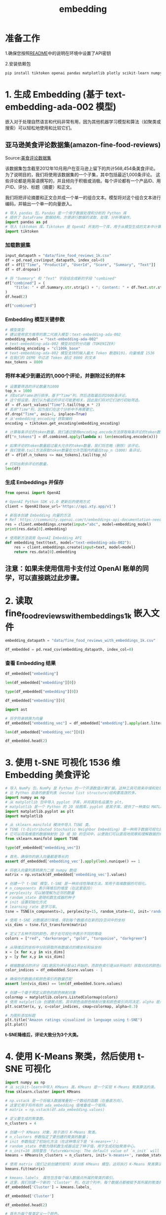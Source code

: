 #+TITLE: embedding
#+STARTUP: showall hidestars indent inlineimages
#+PROPERTY: header-args:jupyter-python :session 2024人工智能学习-embedding :display text/plain

* 准备工作
1.确保您按照[[file:README-CN.md][README]]中的说明在环境中设置了API密钥

2.安装依赖包

#+begin_src jupyter-python :results none
  pip install tiktoken openai pandas matplotlib plotly scikit-learn numpy
#+end_src

* 1. 生成 Embedding (基于 text-embedding-ada-002 模型)
嵌入对于处理自然语言和代码非常有用，因为其他机器学习模型和算法（如聚类或搜索）可以轻松地使用和比较它们。

[[file:images/embedding-vectors.svg]]

** 亚马逊美食评论数据集(amazon-fine-food-reviews)
Source:[[https://www.kaggle.com/snap/amazon-fine-food-reviews][美食评论数据集]]

[[file:images/amazon-fine-food-reviews.png]]

该数据集包含截至2012年10月用户在亚马逊上留下的共计568,454条美食评论。为了说明目的，我们将使用该数据集的一个子集，其中包括最近1,000条评论。
这些评论都是用英语撰写的，并且倾向于积极或消极。每个评论都有一个产品ID、用户ID、评分、标题（摘要）和正文。

我们将把评论摘要和正文合并成一个单一的组合文本。模型将对这个组合文本进行编码，并输出一个单一的向量嵌入。

#+begin_src jupyter-python :results none
  # 导入 pandas 包。Pandas 是一个用于数据处理和分析的 Python 库
  # 提供了 DataFrame 数据结构，方便进行数据的读取、处理、分析等操作。
  import pandas as pd
  # 导入 tiktoken 库。Tiktoken 是 OpenAI 开发的一个库，用于从模型生成的文本中计算 token 数量。
  import tiktoken
#+end_src

*** 加载数据集

#+begin_src jupyter-python
input_datapath = "data/fine_food_reviews_1k.csv"
df = pd.read_csv(input_datapath, index_col=0)
df = df[["Time", "ProductId", "UserId", "Score", "Summary", "Text"]]
df = df.dropna()

# 将 "Summary" 和 "Text" 字段组合成新的字段 "combined"
df["combined"] = (
    "Title: " + df.Summary.str.strip() + "; Content: " + df.Text.str.strip()
)
df.head(2)
#+end_src

#+RESULTS:
#+begin_example
           Time   ProductId          UserId  Score  \
  0  1351123200  B003XPF9BO  A3R7JR3FMEBXQB      5   
  1  1351123200  B003JK537S  A3JBPC3WFUT5ZP      1   

                                               Summary  \
  0  where does one  start...and stop... with a tre...   
  1                                  Arrived in pieces   

                                                  Text  \
  0  Wanted to save some to bring to my Chicago fam...   
  1  Not pleased at all. When I opened the box, mos...   

                                              combined  
  0  Title: where does one  start...and stop... wit...  
  1  Title: Arrived in pieces; Content: Not pleased...  
#+end_example

#+begin_src jupyter-python
df["combined"]
#+end_src

#+RESULTS:
#+begin_example
  0      Title: where does one  start...and stop... wit...
  1      Title: Arrived in pieces; Content: Not pleased...
  2      Title: It isn't blanc mange, but isn't bad . ....
  3      Title: These also have SALT and it's not sea s...
  4      Title: Happy with the product; Content: My dog...
                               ...                        
  995    Title: Delicious!; Content: I have ordered the...
  996    Title: Good Training Treat; Content: My dog wi...
  997    Title: Jamica Me Crazy Coffee; Content: Wolfga...
  998    Title: Party Peanuts; Content: Great product f...
  999    Title: I love Maui Coffee!; Content: My first ...
  Name: combined, Length: 1000, dtype: object
#+end_example

*** Embedding 模型关键参数

#+begin_src jupyter-python :results none
# 模型类型
# 建议使用官方推荐的第二代嵌入模型：text-embedding-ada-002
embedding_model = "text-embedding-ada-002"
# text-embedding-ada-002 模型对应的分词器（TOKENIZER）
embedding_encoding = "cl100k_base"
# text-embedding-ada-002 模型支持的输入最大 Token 数是8191，向量维度 1536
# 在我们的 DEMO 中过滤 Token 超过 8000 的文本
max_tokens = 8000  
#+end_src

*** 将样本减少到最近的1,000个评论，并删除过长的样本

#+begin_src jupyter-python
# 设置要筛选的评论数量为1000
top_n = 1000
# 对DataFrame进行排序，基于"Time"列，然后选取最后的2000条评论。
# 这个假设是，我们认为最近的评论可能更相关，因此我们将对它们进行初始筛选。
df = df.sort_values("Time").tail(top_n * 2) 
# 丢弃"Time"列，因为我们在这个分析中不再需要它。
df.drop("Time", axis=1, inplace=True)
# 从'embedding_encoding'获取编码
encoding = tiktoken.get_encoding(embedding_encoding)

# 计算每条评论的token数量。我们通过使用encoding.encode方法获取每条评论的token数，然后把结果存储在新的'n_tokens'列中。
df["n_tokens"] = df.combined.apply(lambda x: len(encoding.encode(x)))

# 如果评论的token数量超过最大允许的token数量，我们将忽略（删除）该评论。
# 我们使用.tail方法获取token数量在允许范围内的最后top_n（1000）条评论。
df = df[df.n_tokens <= max_tokens].tail(top_n)

# 打印出剩余评论的数量。
len(df)
#+end_src

#+RESULTS:
: 1000

*** 生成 Embeddings 并保存

#+begin_src jupyter-python :results none
  from openai import OpenAI
#+end_src

#+begin_src jupyter-python :results none
  # OpenAI Python SDK v1.0 更新后的使用方式
  client = OpenAI(base_url='https://api.xty.app/v1')
#+end_src

#+begin_src jupyter-python
  # 新版本创建 Embedding 向量的方法
  # Ref：https://community.openai.com/t/embeddings-api-documentation-needs-to-updated/475663
  res = client.embeddings.create(input="abc", model=embedding_model)
  print(res.data[0].embedding)
#+end_src

#+RESULTS:
: [0.002615210600197315, -0.011296011507511139, -0.00963275134563446, -0.039097219705581665, -0.03448256105184555, 0.012145334854722023, -0.021303880959749222, -0.02280435338616371, 0.018685130402445793, -0.00038153232890181243, 0.0033760634250938892, 0.019194725900888443, -0.0026983735151588917, -0.004526189994066954, -0.018840840086340904, 0.0029708649963140488, 0.027093440294265747, 0.010666095651686192, 0.010800572112202644, 0.007530673872679472, -0.014537598006427288, 0.01776503026485443, -0.0069786133244633675, -0.01562756486237049, -0.020199758931994438, -0.003558314172551036, 0.009993714280426502, -0.020058205351233482, 0.026272427290678024, -0.007325420621782541, 0.00774300517514348, 0.013787361793220043, -0.007459897082298994, -0.009944169782102108, -0.010397142730653286, -0.014219101518392563, -0.013645808212459087, -0.015924828127026558, 0.010382987558841705, -0.00026408673147670925, 0.024347292259335518, 0.0045155733823776245, 0.014098781161010265, -0.022960063070058823, -0.012782328762114048, -0.011444643139839172, -0.017241280525922775, -0.015287834219634533, -0.024262359365820885, 0.01572665199637413, -0.007389120291918516, 0.0043846359476447105, -0.025890231132507324, -0.023087460547685623, 0.006684888619929552, -0.007474052254110575, 0.005103022791445255, 0.035331886261701584, 0.0025249698664993048, -0.010602395981550217, 0.0074315862730145454, 0.0067521268501877785, -0.01320699043571949, 0.008068579249083996, 0.00899575836956501, -0.02015729248523712, 0.0003324307908769697, 0.004756215028464794, -0.008394153788685799, 0.007530673872679472, 0.01789242774248123, 0.015938982367515564, 0.008040268905460835, -0.005219804588705301, 0.03043411485850811, -0.011458798311650753, -0.022054117172956467, 0.0006246071425266564, -0.010885504074394703, 0.01484901737421751, 0.004172304645180702, -0.023724455386400223, -0.00904530193656683, 0.013978459872305393, 0.007247566245496273, 0.020822597667574883, -0.0004136031784582883, -0.005283503793179989, -0.0013960765209048986, 0.000543655944056809, 0.025607122108340263, 0.0047279042191803455, 0.015273679047822952, 0.002765611745417118, -0.01572665199637413, -0.006561029236763716, -0.000593199860304594, 0.03187796473503113, 0.0040767560712993145, -0.04521235451102257, 0.020199758931994438, 0.013376855291426182, -0.02045455574989319, -0.01793489418923855, -0.020468711853027344, -0.03289715573191643, -0.005605539306998253, 0.004565117415040731, 0.03216107562184334, -0.010411298833787441, 0.006008968222886324, 0.0042289262637495995, 0.007693461142480373, -0.039578504860401154, 0.005555995274335146, 0.01151541993021965, -0.0026028247084468603, -0.015740808099508286, 0.0034309157636016607, -0.005191493779420853, 0.004458951763808727, 0.028664689511060715, 0.02781536616384983, -0.0031248051673173904, 0.018670976161956787, -0.0018685130635276437, -0.012039169669151306, -0.015641719102859497, 0.014311111532151699, 0.01046084240078926, 0.0396917499601841, 0.01562756486237049, 0.01659013144671917, 0.01694401726126671, -0.026838643476366997, 0.01598144881427288, -0.021813474595546722, 0.024517156183719635, -0.04671282693743706, -0.024545468389987946, -0.0055524567142128944, 0.035360194742679596, -0.020879218354821205, 0.009569051675498486, -0.0008608254138380289, 0.009094846434891224, 0.03397296741604805, 0.002877085469663143, -0.008075657300651073, -0.004363402724266052, 0.01334854494780302, -0.0230308398604393, 0.014403121545910835, 0.021431278437376022, -0.010920893400907516, 0.016377801075577736, 0.0073608094826340675, 0.0023037916980683804, -0.006822904106229544, -0.016391955316066742, -0.007049390580505133, 0.021261414512991905, 0.021586988121271133, -0.016830774024128914, 0.002547972369939089, -0.004441257566213608, 0.02921675145626068, 0.008394153788685799, -0.01610884815454483, -0.025946851819753647, -0.017538543790578842, 3.782146450248547e-05, -0.007127244956791401, -0.001010341802611947, -0.016123004257678986, 0.024389758706092834, -0.006638883613049984, 0.010333443991839886, -0.02593269757926464, -0.011989626102149487, -0.00022549113782588392, 0.01869928650557995, 0.013185757212340832, 0.02845235913991928, -0.01441727764904499, 0.006670733448117971, 0.01709972694516182, -0.020270535722374916, 0.022195670753717422, -0.032557424157857895, 0.0020330697298049927, 0.002670062705874443, 0.02083675190806389, -0.024998441338539124, -0.6858009099960327, -0.009774304926395416, 0.004055522847920656, -0.018133070319890976, 0.0073466538451612, 0.03201952204108238, 0.016193781048059464, 0.0005786020774394274, -0.021615300327539444, 0.004328014329075813, 0.010913815349340439, 0.00229671411216259, -0.0018313551554456353, -0.00036892518983222544, -0.00587803078815341, -0.01277525071054697, 0.010609474033117294, -0.015259523876011372, -0.0011262391926720738, 0.023950939998030663, -0.014905638992786407, 0.013822750188410282, -0.021261414512991905, -0.0056692385114729404, 0.019534455612301826, 0.0009581437916494906, 0.006872447673231363, -0.031056953594088554, -0.017779186367988586, -0.0031407298520207405, -0.012286889366805553, 0.0045509617775678635, 0.0011625124607235193, 0.023526279255747795, 0.045127421617507935, 0.012499220669269562, -0.015443543903529644, 0.020695198327302933, 0.021841786801815033, 0.028593912720680237, 0.0027939225547015667, -0.01510381419211626, 0.01671753078699112, 0.0034397628623992205, -0.013369777239859104, 0.00900991354137659, 0.013426398858428001, -0.0009028492495417595, 0.01108368020504713, -0.01847280003130436, 0.027631346136331558, -0.011833916418254375, -0.014933949336409569, -0.0021622376516461372, 0.024134961888194084, -0.009024068713188171, 0.024828575551509857, -0.0027709200512617826, -0.0012332894839346409, 0.008464930579066277, -0.009413342922925949, 0.007290032226592302, -0.004685438238084316, -0.040880803018808365, -0.018274623900651932, 0.0213746577501297, -0.015740808099508286, 0.01575496233999729, 0.033321816474199295, -0.017920739948749542, -0.011833916418254375, 0.007403275463730097, -0.0015199363697320223, -0.012223189696669579, 0.018515266478061676, 0.011642818339169025, 0.01926550269126892, 0.005453368648886681, -0.024587934836745262, 0.01051038596779108, 0.0006905182381160557, 0.012470909394323826, -0.008394153788685799, 0.01048207562416792, 0.022662799805402756, 0.013242378830909729, -0.027036817744374275, 0.004788064863532782, 0.013164523988962173, -0.01700063794851303, 0.02730577066540718, 0.028763778507709503, -0.005987734999507666, -0.011494186706840992, 0.014169557951390743, 0.01608053781092167, 3.502909021335654e-05, 0.008832971565425396, 0.00271960673853755, -0.03756843879818916, -0.009710606187582016, 0.0004341727471910417, 0.019959118217229843, -0.006419475190341473, 0.008592328988015652, -0.007077701389789581, 0.009894626215100288, 0.020723508670926094, 0.04778863862156868, -0.023823542520403862, -0.0076226843520998955, -0.0025302781723439693, -0.005315353628247976, -0.006493791006505489, 0.01605222560465336, -0.040965735912323, 0.008401230908930302, -0.008691417053341866, 0.01694401726126671, -0.015613408759236336, 0.011111990548670292, -0.0012288658181205392, 0.013723663054406643, 0.0039812070317566395, -0.010531619191169739, 0.010595318861305714, 0.004957929719239473, -0.0022825587075203657, -0.003404374234378338, -0.007417431101202965, -0.00263644359074533, 0.005237498786300421, 0.016802461817860603, -0.008691417053341866, 0.006642422638833523, 0.009944169782102108, 0.010290977545082569, -0.025196615606546402, 0.0057647875510156155, 0.0029956370126456022, -0.02656969055533409, -0.022790197283029556, -0.004766831640154123, -0.01150126475840807, -0.0022949445992708206, -0.026753710582852364, -0.02335641346871853, 0.000818359199911356, -0.011317243799567223, 0.008273832499980927, -0.023398879915475845, -0.005191493779420853, -0.007757160346955061, 0.032840535044670105, 0.0034397628623992205, -0.04229634255170822, 0.0076226843520998955, -0.022153204306960106, -0.003230970585718751, 0.025338171049952507, 0.024828575551509857, -0.0017853501485660672, -0.006164677906781435, 0.0197184756398201, 0.004628816619515419, -0.017793340608477592, 0.005149027798324823, -0.006341620348393917, -0.01809060387313366, -0.028282493352890015, 0.0012757556978613138, -0.03326519578695297, -0.0062673045322299, 0.024234049022197723, 0.0031283439602702856, 0.007856247946619987, -0.010772260837256908, 0.016774151474237442, 0.0150755038484931, 0.0001987285795621574, 0.0012589461402967572, 0.0057152435183525085, -0.007629761938005686, -0.009774304926395416, 0.025182461366057396, 0.009179778397083282, 0.011706518009305, 0.01613715849816799, -0.027319926768541336, 0.0024948897771537304, -0.007934102788567543, 0.010906737297773361, 0.010149423964321613, -0.0003963512717746198, -0.011055368930101395, -0.01051038596779108, 0.007842092774808407, 0.00587803078815341, 0.01684492826461792, 0.018543576821684837, 0.035388506948947906, 0.0038785801734775305, 0.01073687244206667, 0.01751023344695568, 0.011041213758289814, -0.023582899942994118, 0.00029040692606940866, -0.02450300194323063, 0.03436931595206261, 0.010524542070925236, -0.010198967531323433, -0.018826685845851898, -0.0041121444664895535, -0.01984587498009205, -0.01073687244206667, 0.03541681542992592, -0.024064183235168457, 0.004614660982042551, 0.022252293303608894, -0.006369931157678366, -0.012732784263789654, -0.00610097823664546, 0.002342719119042158, 0.027716277167201042, -0.00753775192424655, -0.0051454887725412846, -0.005828486755490303, -0.004869458265602589, -0.015259523876011372, -0.007934102788567543, -0.0001561517856316641, 0.007438663858920336, -0.000964336795732379, 0.01748192124068737, 0.006720277480781078, 0.0006967112421989441, 0.008875437080860138, -0.023526279255747795, 0.028225872665643692, -0.013475943356752396, 0.0062779211439192295, 0.02893364243209362, 0.02051117829978466, 0.0024842731654644012, 0.020426245406270027, -0.005559534300118685, 0.02315823920071125, 0.013249456882476807, -0.007311265449970961, 0.006638883613049984, -0.012916804291307926, 0.000399447773816064, -0.040371209383010864, 0.03017931804060936, 0.011027058586478233, 0.006953841540962458, 0.02015729248523712, 0.013730740174651146, 0.01595313847064972, 0.023214859887957573, 0.0070246183313429356, 0.014679152518510818, 0.0034786900505423546, 0.00303456443361938, 0.019449522718787193, 0.004282009322196245, 0.004412946756929159, -0.02335641346871853, -0.019605232402682304, -0.017340367659926414, 0.00567985512316227, -0.03221769630908966, -0.01913810335099697, -0.011090758256614208, 0.017496077343821526, -0.024290669709444046, -0.03606796637177467, 0.006090362090617418, 0.019378745928406715, -0.016759997233748436, -0.00437755836173892, -0.02191256359219551, 0.0038007255643606186, 0.01694401726126671, -0.0027479175478219986, -0.015146280638873577, -0.0003709157754201442, 0.004543884191662073, -0.03465242683887482, 0.01974678598344326, -0.007856247946619987, -0.008592328988015652, 0.0022878670133650303, 0.005594922695308924, 0.004306781105697155, -0.003977668005973101, 0.010694406926631927, -0.01020604558289051, -0.035105399787425995, -0.012223189696669579, -0.008733883500099182, -0.02651306800544262, -0.006012507248669863, -0.015401077456772327, 0.0432589091360569, 0.0037901089526712894, -0.004444796591997147, -0.020213915035128593, -0.02066688798367977, 0.0022595562040805817, -0.012272734194993973, 0.008259677328169346, -0.024234049022197723, 0.0016429113456979394, -0.004487262573093176, -0.008203055709600449, -0.01872759684920311, -0.009243478067219257, 0.034878913313150406, -0.008075657300651073, -0.02318654954433441, -0.003726409748196602, -0.014360656030476093, -0.003294670023024082, 0.05744262412190437, 0.013426398858428001, -0.006019584834575653, 0.024743642657995224, -0.009915859438478947, 0.018232157453894615, -0.008068579249083996, -0.0032522038090974092, 0.020015738904476166, -0.002224167576059699, 0.008797582238912582, -0.0046818992123007774, 0.019676009193062782, 0.004604044836014509, 0.006387625355273485, 0.03269898146390915, 0.0022029345855116844, -0.019661853089928627, 0.029075196012854576, 0.0032468955032527447, -0.01585405133664608, -0.01402092631906271, 0.032047830522060394, 0.03700222074985504, -0.009002835489809513, -0.01339808851480484, -0.011763139627873898, 0.01961938850581646, 0.006316848564893007, -0.03303870931267738, -0.008224288932979107, 0.011883459985256195, 0.01681661792099476, 0.03122681751847267, 0.03717208653688431, 0.018133070319890976, 0.007244027219712734, -0.00898160319775343, 0.005467524286359549, -0.012923882342875004, 0.03541681542992592, 0.017283746972680092, -0.006320387125015259, -0.02727746032178402, -9.351689186587464e-06, -0.00714493915438652, -0.025338171049952507, 0.016307024285197258, 0.0043846359476447105, -0.010913815349340439, 0.02453131228685379, 0.0013615727657452226, -0.02814093977212906, 0.002604593988507986, -0.005782481748610735, 0.013596263714134693, -0.017906583845615387, -0.00875511672347784, 0.012463832274079323, -0.018614353612065315, -0.018104759976267815, -0.017779186367988586, 0.007636839523911476, 0.01872759684920311, -0.011671129614114761, -0.019251346588134766, -0.015217057429254055, 0.010751028545200825, -0.007261721417307854, -0.013893527910113335, 0.004869458265602589, -0.01913810335099697, -0.02692357450723648, 0.0003996689338237047, 0.01997327245771885, 0.0017499616369605064, 0.024035872891545296, -0.012881415896117687, 0.003768875962123275, 0.02124725840985775, -0.022790197283029556, -0.020850908011198044, 0.002988559426739812, -0.029839588329195976, -0.024361448362469673, 0.01745361089706421, 0.01483486220240593, -0.007325420621782541, 0.005053478758782148, 0.02788614295423031, -0.0003293342888355255, -0.012513375841081142, 0.038587626069784164, 0.002900087973102927, 0.015245368704199791, -0.005892186425626278, 0.013107902370393276, 0.021431278437376022, -0.017297901213169098, -0.016788307577371597, 0.005524145904928446, -0.011890538036823273, 0.013369777239859104, -0.002440037438645959, 0.010552852414548397, -0.006904297508299351, 0.02969803474843502, 0.021544521674513817, -0.01460837572813034, -0.015372767113149166, 0.025408947840332985, -0.03391634300351143, 0.0016393725527450442, -0.005952346604317427, -0.0033583692274987698, 0.005527684465050697, 0.013299000449478626, 0.004788064863532782, 0.0016181394457817078, -0.01770840771496296, 0.0013916529715061188, -0.024517156183719635, 0.03068891167640686, 0.01997327245771885, -0.025224927812814713, 0.01707141473889351, 0.0016261019045487046, -0.01108368020504713, -0.01595313847064972, -0.009972481057047844, 0.0018578965682536364, 0.012400132603943348, -0.01368827372789383, -0.02290344052016735, -0.05203526094555855, -0.005396747030317783, -0.0029248599894344807, 0.06035863608121872, -0.002279019681736827, -0.006161138880997896, -0.021162327378988266, 0.018161380663514137, 0.005725860130041838, -0.008103967644274235, -0.01659013144671917, -0.04209816828370094, -0.0055383010767400265, 0.001467738300561905, -0.0029372461140155792, 0.019605232402682304, 0.0016499890480190516, 0.014565909281373024, -0.01277525071054697, 0.00799072440713644, -0.02236553654074669, -0.022280603647232056, -0.015061347745358944, -0.022634487599134445, 0.023950939998030663, 0.02165776491165161, 0.03796479105949402, 0.004140455275774002, 0.004313858691602945, 0.024488845840096474, -0.009880471043288708, 0.011487108655273914, 0.009838004596531391, 0.01697232760488987, -0.03553006052970886, -0.0011120837880298495, 0.026810333132743835, -0.0034857678692787886, 0.011572041548788548, -0.012513375841081142, 0.021558677777647972, 0.02654138021171093, 0.001751731033436954, -0.03363323584198952, -0.0024488845374435186, 0.0043244753032922745, -0.016321178525686264, -0.015316145494580269, -0.007481130305677652, 0.030264250934123993, -0.025508034974336624, 0.0022507088724523783, 0.026866953819990158, 0.030887087807059288, 0.009215166792273521, -0.021063238382339478, 0.05517775937914848, 0.007707616779953241, 0.020879218354821205, 0.008677261881530285, -0.005499373655766249, -0.01860019937157631, -0.007877481169998646, 0.006373469717800617, -0.010524542070925236, 0.012350589036941528, 0.018288780003786087, 0.032359249889850616, -0.003195582190528512, -0.006985690910369158, -0.01261954102665186, 0.003825497580692172, -0.00198175641708076, -0.015018882229924202, 0.011140301823616028, -0.010029102675616741, 0.0008966562454588711, -0.013065436854958534, -0.016193781048059464, -0.04297580197453499, -0.00442710192874074, 7.630646723555401e-05, 0.0008709995890967548, 0.016278712078928947, -0.008641873486340046, -0.030235938727855682, -0.0016641444526612759, -0.007417431101202965, 0.023441346362233162, -0.018614353612065315, 0.008365842513740063, 0.013737818226218224, 0.006493791006505489, -0.006603495217859745, 0.0023303332272917032, -0.02715006098151207, -0.024474691599607468, 0.02063857764005661, 0.021969184279441833, 0.003000945318490267, -0.007311265449970961, 0.0015783273847773671, 0.022507090121507645, -0.018232157453894615, -0.024092495441436768, 0.0298962090164423, 0.02140296809375286, 0.0008594983373768628, -0.024517156183719635, -0.011487108655273914, -0.017439456656575203, 0.017014794051647186, -0.007813782431185246, -0.004919002298265696, -0.025083372369408607, -0.03125512972474098, -0.010354677215218544, 0.01898239552974701, -0.010538697242736816, 0.027772899717092514, 0.028211716562509537, -0.012591230683028698, 0.00813227891921997, -0.010595318861305714, -0.00610097823664546, 0.005251654423773289, -0.010298055596649647, 0.03150992467999458, -0.016604287549853325, 6.104517524363473e-05, 0.022252293303608894, -0.008011957630515099, -0.03394465520977974, -0.0193362794816494, 0.00854986347258091, 0.029273372143507004, -0.023271482437849045, -0.0067521268501877785, 0.012994659133255482, 0.0012456753756850958, 0.017113881185650826, -0.0023073304910212755, -0.0206102654337883, -0.025437258183956146, -0.031821344047784805, -0.01319283526390791, 0.019633542746305466, 0.009852159768342972, -0.00898160319775343, -0.014778240583837032, 0.017807496711611748, -0.01189761608839035, -0.003100033150985837, 0.0010386526118963957, 0.0010625398717820644, -0.008210133761167526, -0.015386922284960747, 0.003829036373645067, 0.006670733448117971, 0.018203847110271454, -0.0028470053803175688, -0.005474601872265339, 0.004182921256870031, 0.015160435810685158, -0.019039016216993332, 0.02463039942085743, -0.015245368704199791, 0.011706518009305, -0.020369624719023705, 0.009625673294067383, -0.0034132213331758976, -0.01588236168026924, 0.0034132213331758976, -0.019223036244511604, -0.033067021518945694, -0.01834540069103241, -0.009901704266667366, 0.012407210655510426, 0.013419321738183498, -0.012166568078100681, 0.003857347182929516, 0.004448335152119398, 0.005088867153972387, -0.010439609177410603, -0.026838643476366997, 0.0017066106665879488, -0.019378745928406715, 0.008882515132427216, 0.018586043268442154, 1.8578964954940602e-05, 0.016349490731954575, -0.002670062705874443, 0.010963358916342258, -0.0004383751074783504, -0.02590438723564148, -0.010899660177528858, 0.008450775407254696, 0.02733408287167549, -0.0121524129062891, -0.03179303556680679, -0.0028133862651884556, -0.002631135517731309, -0.019449522718787193, 0.02562127821147442, -0.004002440255135298, -0.01661844179034233, -0.011649896390736103, -0.006822904106229544, 0.004894230514764786, 0.0005940845585428178, -0.013900605030357838, -0.011621585115790367, 0.00208084424957633, -0.01872759684920311, -0.03720039874315262, 0.018840840086340904, -0.009257633239030838, 0.01384398341178894, 0.007240488193929195, -0.018515266478061676, -0.022889286279678345, 0.010609474033117294, -0.030773844569921494, 0.006136367097496986, -0.0197184756398201, 0.024616245180368423, 0.01582573913037777, 0.0037370261270552874, -0.0034592265728861094, 0.05005350336432457, 0.008585251867771149, 0.013214068487286568, -0.013631652109324932, -0.016066381707787514, 0.011579119600355625, -0.001386344782076776, -0.0018313551554456353, -0.03040580451488495, -0.026810333132743835, -0.010935048572719097, 0.02310161665081978, 0.00010893024591496214, 0.015132125467061996, 0.019732631742954254, -0.0006639768253080547, -0.011699439957737923, -0.01582573913037777, 0.017043104395270348, 0.015839895233511925, -0.010814727284014225, 0.010998747311532497, -0.03451086953282356, 0.009144390001893044, 0.0019499066984280944, 0.010595318861305714, -0.000652917951811105, 0.0011925926664844155, -0.0026187493931502104, -0.0037511815316975117, 0.010574085637927055, 0.0008900209213607013, -0.008188900537788868, 0.009951247833669186, -0.006019584834575653, -0.003483998356387019, 0.02363952249288559, -0.015273679047822952, 0.022662799805402756, 0.006366392131894827, -0.002132157562300563, -0.000904618704225868, 0.005258732009679079, -0.028353270143270493, -0.009866315871477127, 0.01572665199637413, -0.009335488080978394, 0.001505780965089798, -0.03371816873550415, -0.004147532861679792, -0.01898239552974701, -0.0034362238366156816, -0.003284053411334753, -0.02501259557902813, 0.008054424077272415, 0.0430041141808033, 0.0021268492564558983, -0.029811277985572815, -0.004466029349714518, 0.0032486647833138704, -0.0005038438830524683, -0.0007077701156958938, -0.0017614628886803985, -0.0009156775777228177, -0.017750874161720276, -3.560968252713792e-05, 0.008089812472462654, -0.03618120774626732, -0.0013235301012173295, -0.013107902370393276, 0.016575975343585014, 0.004356325138360262, 0.005994813051074743, 0.17575347423553467, -0.02816925011575222, -0.013497176580131054, 0.03170810267329216, -0.011678206734359264, 0.005743554327636957, 0.010220200754702091, 0.007045851554721594, 0.004430640954524279, 0.01063778530806303, -0.01869928650557995, -0.009151468053460121, -0.017156347632408142, 0.016788307577371597, 0.004094450268894434, -0.005786020774394274, -0.023073306307196617, -0.023144083097577095, -0.02399340644478798, 0.0034202991519123316, 0.023214859887957573, -0.0060514346696436405, -0.01363873016089201, -0.016887394711375237, 0.032302629202604294, 0.012789405882358551, -0.009958325885236263, 0.008457852527499199, 0.013306078501045704, 0.004540345165878534, -0.005375514272600412, -0.013129135593771935, -0.008252599276602268, 0.019888339564204216, -0.007261721417307854, -0.02328563667833805, 0.0014571216888725758, 0.007438663858920336, 0.014332344755530357, 0.005092406179755926, -0.007095395587384701, -0.0018278163624927402, -0.013143290765583515, -0.016193781048059464, -0.002539125271141529, 0.021445434540510178, -0.013907683081924915, -0.013964304700493813, 0.015273679047822952, 0.020327158272266388, -0.03844607248902321, -0.004267853684723377, -0.0010289207566529512, 0.01384398341178894, 0.008910825476050377, 0.00041891145519912243, 0.02857975661754608, 0.001451813499443233, 0.005386130418628454, 0.023582899942994118, 0.0022949445992708206, 0.01626455783843994, -0.003510539885610342, 0.03252911567687988, -0.029867898672819138, 0.022054117172956467, -0.02437560260295868, -0.012598307803273201, 0.01358918659389019, -0.01872759684920311, -0.011529575102031231, -0.007969491183757782, -0.006054973229765892, 0.018161380663514137, -0.03550174832344055, -0.023370569571852684, 0.02644229121506214, 0.0250692181289196, 0.015924828127026558, 0.029867898672819138, 0.0021923179738223553, 0.026994353160262108, 0.008019035682082176, -0.007438663858920336, -0.0019959118217229843, -0.024871041998267174, 0.007474052254110575, 0.0298962090164423, -0.01218780130147934, -0.004423563368618488, 0.009285943582654, -0.02348381280899048, -0.005984196439385414, -0.01494810450822115, 0.022577866911888123, 0.008648950606584549, -0.005233960226178169, 0.03414282947778702, -0.019152259454131126, 0.0054427520371973515, -0.017142191529273987, 0.015415233559906483, 0.002708990126848221, 0.009519508108496666, -0.0004310762451495975, 0.001912748790346086, -0.011840994469821453, 0.010807650163769722, 0.008464930579066277, 0.013178680092096329, -0.021190637722611427, -0.023781076073646545, 0.005697549320757389, 0.013836906291544437, 0.01046084240078926, 0.012817717157304287, 0.0009245247347280383, -0.016958171501755714, 0.010283899493515491, -0.007374964654445648, -0.012293967418372631, -0.02229475975036621, 0.004692515823990107, -0.00081260857405141, 0.017014794051647186, 0.0016782998573035002, -0.032840535044670105, -0.013702429831027985, 0.0017543851863592863, -0.023851852864027023, -0.005736476741731167, 0.013525486923754215, -0.0013191065518185496, -0.01194715965539217, -0.0002837715728674084, 0.013405166566371918, -0.007247566245496273, -0.015160435810685158, -0.01913810335099697, -0.0026488297153264284, -0.007509441114962101, -0.006543334573507309, -0.002102077240124345, 0.003814880969002843, -0.006228377111256123, -0.016675064340233803, 0.029499858617782593, -0.0021516212727874517, -0.017297901213169098, -0.014565909281373024, -0.024729488417506218, -0.0113243218511343, -0.015500165522098541, -0.0013199913082644343, 0.01885499618947506, -0.0024064183235168457, -0.02654138021171093, -0.03623782843351364, 0.003588394494727254, 0.012860182672739029, -0.03479398041963577, -0.007290032226592302, 0.04056938365101814, -0.001617254689335823, -0.018543576821684837, -0.01709972694516182, -0.18707780539989471, 0.03196289762854576, 0.0018083526520058513, -0.030632290989160538, 0.028155095875263214, 0.009307176806032658, 0.020213915035128593, -0.0035282340832054615, -0.026810333132743835, -0.002459501149132848, 0.006631806027144194, -0.015188747085630894, -0.034284383058547974, 0.012881415896117687, 0.0032468955032527447, -0.016222091391682625, -0.010283899493515491, 0.0150755038484931, 0.005425057839602232, 0.01334854494780302, 0.015231212601065636, -0.017552699893712997, 0.0027939225547015667, 4.6060351451160386e-05, 0.0019835256971418858, -0.001763232285156846, -0.010871348902583122, 0.014622530899941921, -0.012194879353046417, -0.005244576372206211, -0.016929861158132553, -0.0055170683190226555, 0.013759051449596882, -0.001912748790346086, 0.001751731033436954, 0.0018932850798591971, -0.021969184279441833, -0.011600351892411709, -0.0037441039457917213, 0.023781076073646545, 0.0101140346378088, 0.01067317370325327, 0.008592328988015652, -0.011890538036823273, -0.004756215028464794, 0.028877021744847298, 0.022507090121507645, -0.010085724294185638, 0.04093742370605469, -0.004331553354859352, -0.0101140346378088, -0.001686262316070497, 0.009944169782102108, 0.003199120983481407, 0.014268646016716957, 0.012364744208753109, 0.004614660982042551, 0.009293021634221077, -0.01786411739885807, -0.0017641170416027308, 0.008111045695841312, -0.037115465849637985, 0.018586043268442154, -0.01086427178233862, -0.007254643831402063, -0.030858777463436127, 0.011366788297891617, -0.0005555995739996433, -0.024587934836745262, 0.017312057316303253, 0.0017366909887641668, -0.020242225378751755, 0.011423409916460514, -0.0447876937687397, 0.007891637273132801, -0.006423013750463724, -0.02631489373743534, 0.017949050292372704, 0.01403508149087429, -0.020327158272266388, -0.002946093212813139, 0.05732937902212143, 0.00503932312130928, -0.01585405133664608, -0.015273679047822952, 0.013037125580012798, -0.010680250823497772, -0.0014580064453184605, 0.007665150333195925, -0.0437685027718544, 0.02121894806623459, -0.006992768961936235, -0.017425300553441048, -0.012180724181234837, 0.018274623900651932, 0.026470603421330452, -0.005740015767514706, 0.0027036818210035563, 0.0044801849871873856, -0.0039458186365664005, 0.014622530899941921, 0.007003385573625565, -0.0004242197028361261, 0.014537598006427288, 0.02730577066540718, -0.0018578965682536364, -0.008896670304238796, 0.00854986347258091, 0.02727746032178402, 0.014594219624996185, -0.020327158272266388, 0.024644555523991585, 0.03671911358833313, 0.02252124436199665, -0.0014783547958359122, 0.0018649742705747485, -0.006242532283067703, -0.012902649119496346, 0.008705572225153446, -0.011720673181116581, 0.031085263937711716, -0.003860885975882411, -0.019704319536685944, 0.0068476758897304535, -0.0010439609177410603, -0.0011120837880298495, -0.10746781527996063, -0.03150992467999458, 0.0008510935585945845, 0.024828575551509857, -0.0021516212727874517, 0.0062673045322299, -0.019789252430200577, 0.021940873935818672, -0.01964769884943962, 0.03117019683122635, 0.01116861216723919, -0.0013836906291544437, 0.0012341741239652038, -0.006012507248669863, 0.03201952204108238, 0.0029443236999213696, -0.006561029236763716, 0.007948258891701698, -0.014778240583837032, 0.020313002169132233, -0.006925530731678009, 0.0034415321424603462, 0.002939015394076705, -0.005495835095643997, 0.017849963158369064, 0.012548764236271381, -0.02236553654074669, 0.029782967641949654, 0.016448577865958214, 0.02172854356467724, 0.004250159487128258, -0.039153844118118286, 0.01821800321340561, -0.03414282947778702, -0.011395098641514778, -0.0030752611346542835, -0.017552699893712997, -0.009852159768342972, 0.020907528698444366, -0.03521864116191864, 0.03292546421289444, 0.0027072206139564514, 0.01850111037492752, -0.031283438205718994, 0.011296011507511139, -0.010439609177410603, -0.010793494060635567, 0.010850115679204464, 0.00040453486144542694, -0.034312695264816284, -0.032330937683582306, -0.0036485549062490463, -0.011713595129549503, -0.0010315749095752835, 0.024644555523991585, -0.012647852301597595, 0.009703528136014938, 0.02992452122271061, -0.015839895233511925, 0.028027696534991264, -0.007236949633806944, -0.011706518009305, -0.0032893617171794176, 0.03722870722413063, -0.00713078398257494, 0.0008028767188079655, -0.0218842513859272, 0.009526586160063744, -0.001817199750803411, -0.03592641279101372, 0.007268799003213644, 0.01051038596779108, -0.034284383058547974, 0.03872917965054512, -0.033548302948474884, -0.006246071308851242, -0.009802616201341152, -0.007877481169998646, 0.025635434314608574, -0.01613715849816799, -0.010722717270255089, -0.01809060387313366, 0.0021640071645379066, -0.01712803728878498, 0.01712803728878498, 0.0011386252008378506, -0.004044906236231327, -0.0019888340029865503, -0.010843038558959961, -0.013086669147014618, 0.003253973089158535, 0.030802154913544655, 0.022450467571616173, 0.0012094022240489721, -0.01422617956995964, 0.010821805335581303, -0.020695198327302933, -0.015301990322768688, -0.002687757136300206, 0.010375910438597202, -0.02092168480157852, -0.019605232402682304, -0.09308592975139618, 0.01936458982527256, -0.0002654138079378754, -0.015839895233511925, 0.008825893513858318, -0.003942279610782862, 0.013299000449478626, -0.012456754222512245, -0.011402176693081856, -0.015797428786754608, -0.01952029950916767, 0.015231212601065636, -0.013136213645339012, -0.009116078726947308, 0.006840598303824663, -0.02463039942085743, 0.02758887968957424, 0.021643610671162605, 0.009979559108614922, 0.013454710133373737, 0.019194725900888443, 3.6107336200075224e-05, 0.02038377895951271, -0.0004843801725655794, -0.01869928650557995, 0.014962260611355305, -0.001179322018288076, 0.004483723547309637, 0.0016951094148680568, -0.011529575102031231, 0.009130234830081463, -0.011840994469821453, -0.02211073786020279, 0.004972084891051054, -0.007222793996334076, -0.00944165326654911, 0.0005675431457348168, 0.012987582013010979, -0.00026452908059582114, 0.011982548050582409, -0.012647852301597595, -0.015316145494580269, 0.002613441087305546, -0.017340367659926414, -0.0009377953829243779, -0.0061823721043765545, -0.017566854134202003, 0.03187796473503113, 0.002208242891356349, -0.009031146764755249, -0.008762193843722343, 0.022535400465130806, -0.0005122486036270857, -0.016193781048059464, -0.012166568078100681, -0.020072361454367638, 0.002673601731657982, -0.014962260611355305, -0.007481130305677652, -0.024064183235168457, 0.006815826054662466, 0.018076449632644653, 0.030264250934123993, -0.009922937490046024, 0.00856401864439249, -0.0005507336463779211, -0.0146933076903224, -0.009300099685788155, 0.0018110068049281836, -0.03453918173909187, -0.014580064453184605, -0.0005923151038587093, -0.013263612054288387, 0.011097835376858711, 0.007063545752316713, 0.0018154303543269634, 0.005141949746757746, 0.018798373639583588, 0.00523042120039463, 0.02102077193558216, 0.008210133761167526, 0.0021339268423616886, -0.040342897176742554, 0.016859084367752075, 0.01831709034740925, 0.013376855291426182, 0.0018101220484822989, -0.0004352786345407367, -0.006090362090617418, 0.010489152744412422, -0.012223189696669579, 0.012477987445890903, -0.01745361089706421, -0.0030133312102407217, 0.007148478180170059, 0.0031478076707571745, 0.011331399902701378, -0.026428136974573135, 0.011317243799567223, 0.022153204306960106, 0.011642818339169025, 0.008337532170116901, 0.00521626602858305, -0.028494825586676598, -0.013164523988962173, 0.010998747311532497, -0.014580064453184605, -0.029301682487130165, -0.0044801849871873856, 0.014509287662804127, 0.030264250934123993, 0.007849170826375484, 0.00670612184330821, 0.014551754109561443, -0.006479635369032621, 0.008443697355687618, -0.0068618315272033215, 0.0016818387666717172, -0.027843676507472992, 0.03244418278336525, 0.0013960765209048986, 0.025281548500061035, 0.0045155733823776245, 0.015613408759236336, 0.006879525724798441, 0.017524387687444687, 0.017297901213169098, -0.013320233672857285, -0.009080690331757069, -0.01212410256266594, 0.009717683307826519, -0.02916012890636921, -0.018104759976267815, -0.004720826633274555, -0.025706211104989052, -0.01926550269126892, 0.012131179682910442, 0.02689526416361332, -0.013822750188410282, 0.04971377179026604, 0.01659013144671917, -0.011472953483462334, 0.027390703558921814, -0.0018685130635276437, 0.02293175272643566, 0.017694253474473953, 0.00753775192424655, -0.022889286279678345, 0.0013270690105855465, 0.02239384688436985, 0.013511331751942635, -0.008457852527499199, -0.019676009193062782, -0.008479085750877857, -0.015868205577135086, -0.006458402145653963, 0.012364744208753109, -0.02000158280134201, 0.0005914304056204855, -0.0033088254276663065, 0.01116861216723919, 0.018897462636232376, 0.013263612054288387, -0.013766128569841385, -0.004961468745023012, 0.005938191432505846, 0.0113243218511343, -0.011097835376858711, -0.015811584889888763, 0.005074711982160807, 0.0058744922280311584, -0.018642665818333626, -0.04458951950073242, 0.02277604304254055, -0.015457699075341225, 0.0006117788143455982, -0.00480929808691144, 0.0036980989389121532, 0.020935840904712677, -0.001221788115799427, 0.015585098415613174, -0.028056006878614426, -0.023455502465367317, -0.00200652820058167, -0.005980657413601875, -0.022351380437612534, -0.0100503358989954, -0.015670031309127808]

#+begin_src jupyter-python :results none
  # 使用新方法调用 OpenAI Embedding API
  def embedding_text(text, model="text-embedding-ada-002"):
      res = client.embeddings.create(input=text, model=model)
      return res.data[0].embedding
#+end_src

** 注意：如果未使用信用卡支付过 OpenAI 账单的同学，可以直接跳过此步骤。
** COMMENT 提醒：非必须步骤，可直接复用项目中的嵌入文件 fine_food_reviews_with_embeddings_1k
对于免费试用用户的前48小时，OpenAI 设置了
[[https://platform.openai.com/docs/guides/rate-limits/overview][速率限制]]

如果你已经支付过 OpenAI API 账单，可以尝试取消注释，调用以下代码测试批量
Embedding：

#+begin_src jupyter-python
  # 实际生成会耗时几分钟，逐行调用 OpenAI Embedding API

  # df["embedding"] = df.combined.apply(embedding_text)
  # output_datapath = "data/fine_food_reviews_with_embeddings_1k_1126.csv"
  # df.to_csv(output_datapath)
#+end_src

#+begin_src jupyter-python
  # e0 = df["embedding"][0]
#+end_src

#+begin_src jupyter-python
  # e0
#+end_src

* 2. 读取 fine_food_reviews_with_embeddings_1k 嵌入文件

#+begin_src jupyter-python :results none
  embedding_datapath = "data/fine_food_reviews_with_embeddings_1k.csv"

  df_embedded = pd.read_csv(embedding_datapath, index_col=0)
#+end_src

*** 查看 Embedding 结果

#+begin_src jupyter-python 
  df_embedded["embedding"]
#+end_src

#+RESULTS:
#+begin_example
  12     [-0.0005399271612986922, -0.004124758299440145...
  13     [0.0068963742814958096, 0.0167608093470335, -0...
  14     [-0.0023715533316135406, -0.021357767283916473...
  15     [0.00226533692330122, 0.010306870564818382, 0....
  16     [-0.027459919452667236, -0.009041198529303074,...
                               ...                        
  447    [0.00796585250645876, 0.0017102764686569571, 0...
  436    [0.001777207711711526, -0.011673098430037498, ...
  437    [-0.005498920567333698, -0.014834611676633358,...
  438    [-0.00294404081068933, -0.007058987859636545, ...
  439    [-0.006043732166290283, -0.000693734094966203,...
  Name: embedding, Length: 1000, dtype: object
#+end_example
#+begin_src jupyter-python
len(df_embedded["embedding"][0])
#+end_src

#+RESULTS:
: 34410
#+begin_src jupyter-python
type(df_embedded["embedding"][0])
#+end_src

#+RESULTS:
: str
#+begin_src jupyter-python
df_embedded["embedding"][0]
#+end_src

#+RESULTS:
| 0.007060592994093895 | -0.02732112631201744 | 0.010580576956272125 | -0.014588683843612671 | 0.004358730278909206 | 0.019923659041523933 | 0.0006634345045313239 | -0.02212364971637726 | -0.01926366239786148 | -0.013578063808381557 | 0.018067417666316032 | 0.004080294165760279 | -0.032944850623607635 | 0.00016059498011600226 | 0.015798678621649742 | 0.019414912909269333 | 0.017888668924570084 | -0.026317380368709564 | -0.019387412816286087 | -0.025107385590672493 | -0.047382283955812454 | -0.00719809252768755 | 0.023828642442822456 | -0.008463086560368538 | -0.008923709392547607 | 0.011433073319494724 | 0.02945236675441265 | -0.02250864915549755 | -0.010174954310059547 | 0.02161490172147751 | 0.001189369591884315 | 0.00905433390289545 | -0.013364939950406551 | -0.017421171069145203 | -0.005912473425269127 | -0.01095182541757822 | -0.02648238092660904 | 0.007328717038035393 | 0.022481149062514305 | -0.02023990824818611 | 0.01907116360962391 | -0.015303680673241615 | 0.009205583482980728 | -0.00831183698028326 | 0.0017196015687659383 | 0.019511161372065544 | -0.015482430346310139 | -0.033219851553440094 | -0.014561183750629425 | 0.013268689624965191 | 0.03569483757019043 | 0.004131856374442577 | -0.04163481295108795 | 0.004231543280184269 | 0.004712791182100773 | 0.017379920929670334 | -0.019181163981556892 | -0.0010664795991033316 | 0.011013700626790524 | -0.028957368806004524 | -0.00012439396232366562 | 0.030497362837195396 | -0.041277311742305756 | 0.013186190277338028 | 0.007067468017339706 | -0.02073490619659424 | -0.0014317122986540198 | 0.015317430719733238 | -0.01342681422829628 | -0.005156226456165314 | 0.007754964753985405 | 0.0067924694158136845 | -0.002138115232810378 | 0.002724206540733576 | 0.005884973332285881 | -0.005582474637776613 | -0.018672415986657143 | -0.0005701927584595978 | 0.014189936220645905 | -0.006218409165740013 | 0.00967995636165142 | -0.03088236041367054 | -0.01986866071820259 | 0.04680478945374489 | 0.02245364896953106 | 0.024062391370534897 | -0.007981838658452034 | 0.015303680673241615 | -0.022976147010922432 | -0.013165565207600594 | 0.0030524861067533493 | 0.025437384843826294 | -0.00886871013790369 | -0.0004945680848322809 | -0.005709661636501551 | 0.02254989743232727 | -0.004936227574944496 | 0.034237343817949295 | -0.006459033116698265 | -0.01871366612613201 | 0.02602863311767578 | 0.006878406275063753 | 0.0032020166981965303 | -0.021284904330968857 | -0.019511161372065544 | 0.0032879537902772427 | -0.019992409273982048 | -0.02245364896953106 | 0.02245364896953106 | -0.005396850407123566 | -0.009666206315159798 | 0.013103690929710865 | 0.004252168349921703 | -0.03500734269618988 | -0.018768664449453354 | -0.004114668816328049 | -0.011433073319494724 | -0.026331130415201187 | -0.005496537778526545 | -0.017709920182824135 | -0.006434971000999212 | 0.01393556222319603 | 0.011075574904680252 | -0.016169926151633263 | 0.002559207146987319 | 0.03277985006570816 | 0.004393104929476976 | 0.004369042813777924 | -0.013564313761889935 | -0.012072445824742317 | 0.047437284141778946 | 0.008215587586164474 | 0.00824308767914772 | -0.0016267895698547363 | -0.02749987505376339 | 0.016279926523566246 | -0.02931486815214157 | 0.001474680844694376 | 0.0019215538632124662 | -0.00846996158361435 | 0.0172699224203825 | 0.03717983141541481 | 0.008105588145554066 | -0.010099329054355621 | -0.010078703984618187 | 0.029177367687225342 | -0.007748090196400881 | 0.03833482787013054 | -0.010360578075051308 | -0.019744910299777985 | 0.014368684962391853 | -0.019387412816286087 | 0.022329898551106453 | 0.008112463168799877 | 0.002920143073424697 | 0.01828741654753685 | 0.01689867302775383 | 0.00743184145539999 | -0.01935991272330284 | 0.0031624857801944017 | -0.0005908176535740495 | 0.00016865157522261143 | 0.011522447690367699 | -0.03126735985279083 | -0.0068990313448011875 | 0.02870986983180046 | 0.0335223488509655 | 0.0002016299549723044 | 0.007589965593069792 | 0.0012056976556777954 | -0.006187472026795149 | 0.021037405356764793 | -0.03594233840703964 | 0.025891132652759552 | 6.235811451915652e-05 | -0.0008292931015603244 | 0.008380587212741375 | -0.003746858099475503 | -0.030249863862991333 | 0.01736617088317871 | 0.019689910113811493 | -0.006173721980303526 | 0.0314873568713665 | 0.04630979150533676 | -0.008903084322810173 | -0.026331130415201187 | 0.035034842789173126 | -0.010834950953722 | 0.010346828028559685 | 0.0011395261390134692 | 0.0020057721994817257 | 0.01335806492716074 | 0.020391156896948814 | -0.024612389504909515 | -0.6305171251296997 | -0.014231185428798199 | 0.010683701373636723 | -0.01296619139611721 | 0.01680242456495762 | 0.021326154470443726 | 0.024846138432621956 | -0.0009710893500596285 | -0.01893366500735283 | 0.011164949275553226 | -0.022467399016022682 | 0.01060120202600956 | 0.020336158573627472 | -0.014767433516681194 | -0.022756146267056465 | -0.033824846148490906 | 0.0008202697499655187 | -0.013983686454594135 | -0.013756812550127506 | -0.002727643819525838 | -0.01898866333067417 | 0.036327335983514786 | -0.005692474078387022 | -0.010834950953722 | 0.007589965593069792 | 0.015661180019378662 | 0.0010742138838395476 | -0.015221181325614452 | -0.00010258742986479774 | 0.012354318983852863 | -0.023828642442822456 | 0.04003981873393059 | 0.030112363398075104 | 0.012711817398667336 | 0.045402295887470245 | 0.0024062390439212322 | -0.012347443960607052 | 0.005575599614530802 | 0.004843415692448616 | 0.023773642256855965 | -0.023168645799160004 | -0.010119954124093056 | 0.02221990004181862 | 0.012649943120777607 | -0.0036918583791702986 | -0.002722487784922123 | 0.010889951139688492 | 0.0034134220331907272 | -0.0016757736448198557 | 0.014148686081171036 | 0.004881227854639292 | 0.012952441349625587 | -0.00967995636165142 | -0.02287989668548107 | 0.006304346490651369 | 0.014671184122562408 | 0.036327335983514786 | -0.003387640928849578 | -0.0022378023713827133 | 0.01203807070851326 | -0.003160767024382949 | 0.021174903959035873 | -0.012258069589734077 | -0.031872354447841644 | -0.019511161372065544 | 0.021147403866052628 | -0.002184521406888962 | -0.013963062316179276 | 0.031652357429265976 | -0.016843674704432487 | 0.002064209431409836 | 0.021271154284477234 | -0.041607312858104706 | 0.02125740423798561 | 0.013337439857423306 | 0.04380730167031288 | 0.003370453603565693 | 0.0031693605706095695 | 0.0027053002268075943 | 0.010174954310059547 | 0.008091838099062443 | 0.013440564274787903 | 0.000412283290643245 | -0.00974870566278696 | 0.03297235071659088 | 0.024928636848926544 | -0.017668670043349266 | 0.022206149995326996 | -0.018163667991757393 | 0.002167333848774433 | 0.014561183750629425 | -0.01030557882040739 | -0.014726183377206326 | -0.01801241934299469 | 0.014657434076070786 | 0.003475296776741743 | -0.008215587586164474 | 0.017297422513365746 | 0.022618647664785385 | -0.00677184434607625 | -2.665393185452558e-05 | -0.006080910097807646 | 0.00997557956725359 | -0.010566826909780502 | 0.035117343068122864 | -0.015221181325614452 | -0.001542571117170155 | 0.020349908620119095 | 0.021312404423952103 | -0.01750367134809494 | 0.0015778053784742951 | -0.013550563715398312 | -0.020817406475543976 | -0.012044945731759071 | -0.005482787732034922 | -0.030992360785603523 | -0.004733416251838207 | 0.021449903026223183 | -0.0008026526193134487 | -0.01234056893736124 | -0.002770612481981516 | 0.0051596639677882195 | -0.0006153096910566092 | -0.004014981910586357 | -0.01446493435651064 | 0.02638613060116768 | 0.02061115764081478 | -0.010518702678382397 | -0.0012667130213230848 | -0.00035341636976227164 | -0.0022653022315353155 | 0.013804937712848186 | 0.019896160811185837 | -0.00458216667175293 | -0.0031934231519699097 | 0.009198708459734917 | -0.0011180418077856302 | -0.014671184122562408 | 0.015826178714632988 | -0.026881128549575806 | -0.011164949275553226 | 0.0038156076334416866 | 0.004740291275084019 | -0.012333693914115429 | 0.006190909538418055 | -0.010979325510561466 | 0.0054724751971662045 | -0.013406189158558846 | -0.047162286937236786 | 0.00010280226706527174 | -0.0026142068672925234 | -0.01973116025328636 | -0.018906164914369583 | -0.006819969043135643 | 0.013069315813481808 | -0.013688063248991966 | 0.007617465686053038 | -0.021559903398156166 | -0.01773742027580738 | -0.014272435568273067 | -0.003220923012122512 | 0.01342681422829628 | -0.03486984223127365 | -0.003250141628086567 | 0.003516546683385968 | -4.734597678179853e-05 | 0.03665733337402344 | -0.017297422513365746 | 0.012203069403767586 | -0.022893646731972694 | 0.0007111295708455145 | -0.03990231826901436 | -0.02972736582159996 | 0.017929919064044952 | -0.028352372348308563 | 0.008531836792826653 | -0.018493667244911194 | -0.013041815720498562 | -0.005884973332285881 | 0.013330564834177494 | 0.011439948342740536 | 0.00047609160537831485 | -0.008119338192045689 | 0.014891183003783226 | 0.012869942001998425 | -0.002758581191301346 | 0.022151149809360504 | 0.032944850623607635 | -0.02939736656844616 | 0.018122417852282524 | 0.0026434254832565784 | -0.0034563906956464052 | -0.008270587772130966 | -0.0030421738047152758 | 0.005744036752730608 | -0.007204967550933361 | -0.0022653022315353155 | 0.0058437236584723 | -0.007191217504441738 | 0.009762455709278584 | 0.016004927456378937 | -0.026592379435896873 | 0.013488689437508583 | -0.002468113787472248 | 0.014973682351410389 | -0.027279876172542572 | 0.017558671534061432 | -0.02699112705886364 | 0.02125740423798561 | -7.669887418160215e-05 | 0.008813709951937199 | -0.02223365008831024 | -0.011769946664571762 | -0.01764116995036602 | 0.01662367396056652 | 0.027802374213933945 | -0.0006866375333629549 | 0.006548407953232527 | -0.006410908419638872 | -0.00034160001087002456 | -0.004843415692448616 | -0.008971834555268288 | 0.005970910657197237 | 0.024199889972805977 | -0.02360864356160164 | 0.015001182444393635 | 0.013138066045939922 | -0.004719666205346584 | 0.017888668924570084 | -0.017146172001957893 | -0.0023959267418831587 | 0.029892364516854286 | 0.03143235668540001 | 0.02120240405201912 | 0.005108101759105921 | -0.03129485994577408 | 0.025918632745742798 | -0.0038121703546494246 | 0.022989895194768906 | -0.012808066792786121 | 0.014767433516681194 | 0.02212364971637726 | 0.010635577142238617 | 0.011742446571588516 | -0.006984968204051256 | 0.008813709951937199 | 0.020116159692406654 | 0.015936177223920822 | -0.006434971000999212 | 0.019662411883473396 | -0.003019830211997032 | 0.004953415133059025 | -0.02329239435493946 | 0.014588683843612671 | 0.002377020427957177 | -0.017283672466874123 | -0.027101127430796623 | -0.0070537179708480835 | 0.04122231528162956 | 0.006871531251817942 | 0.007768714800477028 | -0.00800933875143528 | -0.009666206315159798 | -0.024337390437722206 | 0.026331130415201187 | -0.014973682351410389 | -0.017517421394586563 | -0.03536484017968178 | 0.0033206099178642035 | -4.33378181696753e-06 | -0.00653809541836381 | -0.005919348448514938 | -0.0002500769915059209 | 0.013248065486550331 | 0.007115592714399099 | -0.002091709291562438 | 0.01699492335319519 | -0.01330993976444006 | -0.012093069963157177 | -5.145484465174377e-05 | -0.03533734008669853 | -0.008607461117208004 | 0.021958651021122932 | -0.01176307164132595 | -0.010779951699078083 | 0.02088615484535694 | -0.0016465550288558006 | -0.006421220954507589 | -0.009542456828057766 | 0.020253658294677734 | 0.017214922234416008 | 0.013976811431348324 | -0.018094917759299278 | -0.006637782324105501 | 0.00391185749322176 | 0.021229904145002365 | 0.054009754210710526 | -0.037207331508398056 | 0.03495234251022339 | -0.004011544398963451 | 0.017063673585653305 | -0.017929919064044952 | -0.020308658480644226 | -0.008139963261783123 | 0.008380587212741375 | 0.012938691303133965 | 0.012326818890869617 | 0.0024595202412456274 | -0.007321842014789581 | -0.01025745365768671 | 0.007706840056926012 | -0.002136396476998925 | -0.005376225803047419 | 0.01462993398308754 | 0.030084863305091858 | -0.015399930067360401 | -0.010566826909780502 | 0.013674313202500343 | 0.018067417666316032 | 0.011818071827292442 | -0.013131191022694111 | -0.040864814072847366 | -0.03800482675433159 | 0.014643684029579163 | 0.12990941107273102 | -0.0038327951915562153 | -0.003269047709181905 | 0.008236212655901909 | 0.0022549896966665983 | 0.02073490619659424 | -0.01889241486787796 | -0.009308707900345325 | 0.012423069216310978 | -0.014011186547577381 | 0.020253658294677734 | 0.0006823406438343227 | -0.0006260518566705287 | -0.008023088797926903 | 0.030799860134720802 | -0.021834900602698326 | -0.013000566512346268 | -0.02041865698993206 | -0.015179931186139584 | -0.0043827928602695465 | 0.01597742736339569 | 0.023031145334243774 | 0.0007201529806479812 | 0.011054949834942818 | 0.018727416172623634 | -0.017654919996857643 | 0.04949977621436119 | 0.014203685335814953 | 0.0009994485881179571 | -0.018603665754199028 | -0.016128677874803543 | -0.00021699120406992733 | -0.008463086560368538 | 0.01078682579100132 | -0.01695367321372032 | -0.01060120202600956 | 0.009026833809912205 | 0.027472374960780144 | 0.016651174053549767 | -0.01564742997288704 | 0.006036222912371159 | -0.0037571704015135765 | 0.008263712748885155 | -0.03156985715031624 | 0.014519934542477131 | -0.0024784263223409653 | -0.020061159506440163 | -0.004922477528452873 | 0.01560617983341217 | -0.007878714241087437 | 0.05293726176023483 | 0.00023933485499583185 | 0.0038568575400859118 | -0.01759991981089115 | 0.027293626219034195 | -0.005238726269453764 | -0.02245364896953106 | 0.012656818144023418 | -0.008016213774681091 | -0.005884973332285881 | -0.0065655955113470554 | -0.0331648513674736 | -0.00847683660686016 | -0.004826228134334087 | -0.03357734903693199 | -0.02972736582159996 | -0.02397989109158516 | -8.405723929172382e-05 | -0.0039840443059802055 | -0.016252426430583 | -0.0033893596846610308 | -0.005847161170095205 | -0.010339953005313873 | 0.011446823365986347 | 0.05070976912975311 | 0.01574367843568325 | 0.0024956136476248503 | 0.002751706400886178 | 0.025629883632063866 | -0.004186856094747782 | 0.023278644308447838 | -0.025011137127876282 | -0.006919656414538622 | -0.02149115316569805 | 0.006857781670987606 | 0.016004927456378937 | 0.005493100266903639 | -0.024791138246655464 | -0.0012323381379246712 | 0.005128726828843355 | -0.01254681870341301 | 0.012677442282438278 | 0.01744867116212845 | -0.009851830080151558 | -0.0030817047227174044 | -0.012539943680167198 | -0.00379154528491199 | 0.01893366500735283 | -0.0008323009242303669 | -0.00758309056982398 | 0.011955571360886097 | 0.031872354447841644 | -0.009948080405592918 | -0.02884737029671669 | 0.001235775649547577 | 0.014781183563172817 | -0.0006303486879914999 | 0.010147454217076302 | -0.006273409351706505 | -0.01828741654753685 | 0.04089231416583061 | -0.004393104929476976 | 0.003189985640347004 | 0.023883642628788948 | -0.017764920368790627 | 0.017847418785095215 | -0.0029992051422595978 | 0.019882410764694214 | -0.021738652139902115 | -0.02824237197637558 | 0.010779951699078083 | -0.043174803256988525 | 0.0335223488509655 | 0.0018012418877333403 | -0.033082351088523865 | 0.010752451606094837 | -0.013021191582083702 | -0.03330234810709953 | 0.0033292036969214678 | -0.01400431152433157 | -0.017297422513365746 | 0.004468729719519615 | -0.0181086678057909 | -0.009205583482980728 | -0.03580483794212341 | -0.011536197736859322 | -0.025808634236454964 | 0.024653637781739235 | -0.0008997615659609437 | -0.014011186547577381 | -0.006300908979028463 | -0.020776156336069107 | -0.0031349859200417995 | -0.004613104276359081 | -0.014959932304918766 | -0.034237343817949295 | -0.00667903246358037 | -0.0035268589854240417 | 0.004200606141239405 | 0.011261198669672012 | 0.02351239323616028 | 0.006892156321555376 | -0.010814325883984566 | -0.0008426134008914232 | 0.00022794818505644798 | -0.032889850437641144 | 0.008146838285028934 | 0.02829737216234207 | 0.022659897804260254 | 0.03580483794212341 | 0.027994873002171516 | 0.0015305399429053068 | 0.019387412816286087 | 0.006379971280694008 | 0.024928636848926544 | -0.0044652922078967094 | -0.013028065674006939 | 0.005761223845183849 | -0.01703617349267006 | -0.0023856142070144415 | -0.009597457014024258 | -0.0067924694158136845 | -0.012759942561388016 | 0.02139490284025669 | 0.004602791741490364 | 0.022494899109005928 | -0.0033326412085443735 | -0.02360864356160164 | 0.0022085837554186583 | -0.032889850437641144 | 0.0064315334893763065 | -0.006269971840083599 | -0.013784312643110752 | 0.032202355563640594 | 0.011089324951171875 | 0.005084039643406868 | 0.040809813886880875 | 0.006294033955782652 | 0.007184342481195927 | 0.009948080405592918 | 0.04152481257915497 | -0.013138066045939922 | 0.0122718196362257 | -0.011096199974417686 | -0.03357734903693199 | -0.0006922234315425158 | -0.01695367321372032 | -0.02806362323462963 | -0.00858683604747057 | 0.0026949879247695208 | 0.026509881019592285 | 0.012134320102632046 | -0.017104921862483025 | -0.01699492335319519 | 0.0014317122986540198 | 0.018782414495944977 | -0.013440564274787903 | -0.0009960110764950514 | 0.00905433390289545 | -0.009879330173134804 | -0.019937409088015556 | -0.016142427921295166 | -0.005224976222962141 | -0.01106182485818863 | 0.012539943680167198 | -0.0037262332625687122 | -0.004052794072777033 | 0.01680242456495762 | -0.036932334303855896 | -0.026262382045388222 | -0.019002413377165794 | -0.02069365605711937 | 0.021133653819561005 | 0.008091838099062443 | 0.013633063063025475 | 0.029782366007566452 | 0.01014057919383049 | -0.021779902279376984 | -0.00549997529014945 | 0.012629318051040173 | 0.014492434449493885 | 0.02241239883005619 | 0.031789857894182205 | 0.014451184310019016 | 0.014973682351410389 | -0.012436818331480026 | -0.019882410764694214 | -0.014588683843612671 | -0.029809866100549698 | 0.03640983626246452 | 0.009116209112107754 | 0.006837156601250172 | -0.016376176849007607 | -0.007514340803027153 | -0.007418091408908367 | 0.01828741654753685 | -0.00530060101300478 | -0.005809348542243242 | -0.009707456454634666 | -0.013901187106966972 | -0.025038637220859528 | 0.004021856933832169 | 0.0036059212870895863 | 0.013516188599169254 | 0.014382435008883476 | -0.01055307686328888 | -0.03264235332608223 | -0.007528090849518776 | -0.023209895938634872 | 0.008435586467385292 | 0.015496180392801762 | 0.003671233309432864 | -0.00972120650112629 | -0.008504336699843407 | 0.00328623503446579 | -0.009294957853853703 | -0.019043663516640663 | -0.006644657347351313 | 0.004049356561154127 | 0.031734857708215714 | -0.02292114682495594 | -0.009253707714378834 | -0.010401828214526176 | -0.0033910784404724836 | 0.016128677874803543 | -0.011048074811697006 | -0.011543072760105133 | -0.015812428668141365 | -0.0025557696353644133 | -0.027279876172542572 | 0.006954031065106392 | 0.014031811617314816 | 0.026193631812930107 | -0.013523063622415066 | -0.006582782603800297 | -0.004551229532808065 | -0.04366980120539665 | -0.01095182541757822 | 0.00308514223434031 | -0.01671992428600788 | -0.023347394540905952 | -0.024007391184568405 | -0.0006080050370655954 | 0.008222462609410286 | 0.0058196610771119595 | -0.015674928203225136 | 0.006995280738919973 | 0.019194914028048515 | 0.0003087290679104626 | 0.006761531811207533 | -0.040122319012880325 | 0.013447439298033714 | -0.054202254861593246 | -0.008208712562918663 | -0.017201172187924385 | -0.012725567445158958 | 0.015083681792020798 | 0.004386230371892452 | -0.0052318512462079525 | -0.03739983215928078 | 0.01621117629110813 | 0.009288082830607891 | 0.0012753066839650273 | 0.0010183547856286168 | 0.004905290435999632 | 0.01446493435651064 | 0.02004740945994854 | 0.014684933237731457 | -0.02319614589214325 | 0.023856142535805702 | -0.021051155403256416 | 0.022769896313548088 | 0.01801241934299469 | 0.001753976452164352 | -0.01095182541757822 | -0.0012177288299426436 | 0.029782366007566452 | 0.009006209671497345 | -0.004045919049531221 | 0.0011953852372244 | -0.01666492410004139 | 0.02925986796617508 | -0.012505568563938141 | 0.005661536939442158 | -0.01296619139611721 | -0.00154858676251024 | -0.014781183563172817 | 0.009343083016574383 | -0.0009341363911516964 | -0.009769330732524395 | 0.02319614589214325 | 0.02597363293170929 | 0.002260145964100957 | 0.008552460931241512 | -0.011742446571588516 | 0.003277641488239169 | -0.025959882885217667 | 0.015853678807616234 | -0.030524861067533493 | -0.02796737290918827 | -0.01157744787633419 | 0.04265230894088745 | 0.002951080445200205 | -0.02505238726735115 | -0.026124881580471992 | -0.007191217504441738 | -0.016871172934770584 | -0.010800575837492943 | -0.027389876544475555 | 0.022811146453022957 | 0.007596840616315603 | -0.0010346828494220972 | -0.008538711816072464 | 0.02611113153398037 | -0.002110615372657776 | 0.021656151860952377 | -0.005957160610705614 | -0.004905290435999632 | -0.004870915319770575 | 0.0006049972726032138 | -0.020074909552931786 | -0.009143708273768425 | -0.02139490284025669 | 0.0016199145466089249 | -0.01722867228090763 | 0.006857781670987606 | -0.02448863908648491 | 0.019882410764694214 | -0.00033988128416240215 | -0.001393040525726974 | -0.03398984670639038 | 0.026564879342913628 | 0.008284337818622589 | 0.02319614589214325 | 0.005465600173920393 | -0.005249038804322481 | -0.005585912149399519 | 0.016032427549362183 | -0.020294908434152603 | -0.002578113228082657 | -0.015303680673241615 | 0.010168079286813736 | 0.01852116547524929 | 0.007002155762165785 | -0.007369966711848974 | -0.0015992895932868123 | 0.00204874062910676 | -0.018741164356470108 | 0.02143615297973156 | 0.011075574904680252 | -0.02912236750125885 | 0.023966141045093536 | 0.034787341952323914 | 0.013096815906465054 | -0.02397989109158516 | 0.013296189717948437 | -0.021381152793765068 | -0.012368069030344486 | 0.01428618561476469 | -0.01215494517236948 | -0.01111682504415512 | -0.004413729999214411 | 0.014671184122562408 | 0.010931200347840786 | 0.0029029555153101683 | -0.0001269720814889297 | 0.01513868197798729 | -0.00824308767914772 | 0.025011137127876282 | 0.03459484502673149 | -0.0252311360090971 | 0.008896210230886936 | 0.003884357400238514 | -0.007699965033680201 | 0.024667387828230858 | -0.014588683843612671 | 0.0005461303517222404 | -0.02912236750125885 | 0.023347394540905952 | 0.032614853233098984 | -0.032339852303266525 | -0.04122231528162956 | 0.0027774875052273273 | -0.012374944053590298 | -0.019153663888573647 | 0.013639938086271286 | 0.19425912201404572 | -0.004114668816328049 | 0.02212364971637726 | 0.036602333188056946 | -0.012299319729208946 | -0.001428274787031114 | 0.02579488418996334 | 0.01754492148756981 | -0.03305485099554062 | 0.014506184495985508 | -0.003435765625908971 | -0.007672465406358242 | -0.015798678621649742 | -0.011879946105182171 | 0.01842491701245308 | -0.0032140479888767004 | -0.02129865437746048 | -0.04427479952573776 | -0.014327434822916985 | -0.018782414495944977 | -0.018438667058944702 | 0.011632447130978107 | -0.01076620165258646 | -0.008380587212741375 | 0.02292114682495594 | 0.019744910299777985 | 0.010944950394332409 | 0.016128677874803543 | -0.0079612135887146 | 0.008669335395097733 | -0.03046986274421215 | -0.01560617983341217 | -0.0027121752500534058 | 0.023443644866347313 | -0.018576165661215782 | -0.002423426602035761 | 0.034154847264289856 | -0.01852116547524929 | 0.003777795471251011 | 0.012148070149123669 | -0.00909558404237032 | -0.002572957193478942 | 0.008944334462285042 | -0.033769845962524414 | -0.04047981649637222 | 0.03726233169436455 | 0.012670567259192467 | -0.0064796581864356995 | -0.00532466359436512 | 0.02149115316569805 | -0.005018727388232946 | -0.03943482041358948 | 0.026867378503084183 | 0.006644657347351313 | 0.00824308767914772 | -0.01366056315600872 | 0.014712433330714703 | -0.005156226456165314 | -0.02851737104356289 | 0.024529889225959778 | -0.008676210418343544 | 0.04531979560852051 | -0.02542363479733467 | 0.03385234624147415 | -0.023278644308447838 | 0.019648661836981773 | -0.008793084882199764 | -0.021931150928139687 | 0.016444925218820572 | -0.02630363032221794 | 0.0009152302518486977 | -0.012512443587183952 | -0.00421435572206974 | -0.002782643772661686 | 0.0018785852007567883 | -0.009673081338405609 | 0.02305864542722702 | 0.01750367134809494 | 0.024021141231060028 | 0.0362173356115818 | -0.025781134143471718 | -0.031047359108924866 | 0.004080294165760279 | 0.0037262332625687122 | -0.008813709951937199 | -0.055577248334884644 | 0.025712383911013603 | -0.0002545886964071542 | -0.027761124074459076 | -0.0281048733741045 | 0.005486225243657827 | -0.01245744340121746 | -0.0045237294398248196 | -0.006593095138669014 | 0.006297471467405558 | 0.00789246428757906 | -0.01254681870341301 | 0.009184958413243294 | 0.015179931186139584 | -0.014148686081171036 | -0.016912423074245453 | -0.010917450301349163 | 0.007974963635206223 | 0.009143708273768425 | -0.002939049154520035 | -0.00047995877685025334 | 0.01897491328418255 | 0.02628988027572632 | 3.488509537419304e-05 | 0.021724902093410492 | 0.002801549853757024 | -0.024364890530705452 | 0.008579961024224758 | 0.007081218063831329 | -0.012938691303133965 | 0.01042245328426361 | -0.025712383911013603 | -0.04105731472373009 | 0.024296140298247337 | 0.0017471014289185405 | 0.007576215546578169 | -0.028957368806004524 | -0.008738085627555847 | 0.023691141977906227 | -0.01953866146504879 | -0.01758616976439953 | -0.023209895938634872 | 0.014368684962391853 | 0.01486368291079998 | -0.015427430160343647 | 0.008772460743784904 | -0.01959366165101528 | 0.0006741766119375825 | 0.002469832543283701 | -0.022288648411631584 | -0.0004208770114928484 | 0.006991843227297068 | -0.00547591270878911 | -0.009913705289363861 | -0.011453698389232159 | -0.007906214334070683 | 0.01412118598818779 | 0.014602433890104294 | -0.012588067911565304 | 0.007149967830628157 | -0.03327484801411629 | -0.0029631115030497313 | -0.01940116286277771 | -0.00789246428757906 | -0.016926173120737076 | 0.01254681870341301 | 0.009494331665337086 | 0.015248681418597698 | -0.012079320847988129 | 0.024048641324043274 | -0.008717460557818413 | -0.026647379621863365 | -0.008628086186945438 | 0.007479966152459383 | 0.007418091408908367 | -0.012299319729208946 | 0.006651532370597124 | 0.037757329642772675 | -0.023072395473718643 | -0.025409884750843048 | 0.013131191022694111 | -0.17621921002864838 | 0.040067318826913834 | 0.012677442282438278 | -0.015716178342700005 | 0.030909860506653786 | -0.011797446757555008 | 0.04834477975964546 | 0.021463653072714806 | -0.03374234586954117 | 0.0010656202211976051 | 0.013440564274787903 | 0.007624340709298849 | -0.01578492857515812 | -0.008298087865114212 | -0.0012521037133410573 | -0.032669853419065475 | -0.004228105768561363 | 0.024186139926314354 | 0.006177159491926432 | 0.006115284748375416 | 0.030909860506653786 | 0.006355908699333668 | 0.011247449554502964 | -0.03209235519170761 | -0.004427480045706034 | 0.016403675079345703 | -0.001406790572218597 | -0.023347394540905952 | 0.002571238437667489 | -0.0019181163515895605 | 0.0027448313776403666 | 0.004410292487591505 | 0.02536863461136818 | -0.010738701559603214 | 0.036327335983514786 | -0.0033309224527329206 | -0.003932482097297907 | -0.013158690184354782 | -0.0027482688892632723 | 0.003908419981598854 | 0.004482479766011238 | 0.007858089171350002 | 0.0010475734015926719 | -0.02806362323462963 | 0.0061324723064899445 | -0.005493100266903639 | -0.018809914588928223 | -0.008593711070716381 | -0.02045990712940693 | -0.027609875425696373 | -0.013571188785135746 | -0.019208664074540138 | 0.03363234922289848 | 0.019896160811185837 | -0.0009272614261135459 | 0.01462993398308754 | -0.004413729999214411 | 0.0015013213269412518 | -0.0010879638139158487 | -0.0011541354469954967 | 0.004128418862819672 | -0.035309839993715286 | -0.00046320102410390973 | 0.0049706026911735535 | -0.013942437246441841 | -0.02634488046169281 | -0.00963183119893074 | 0.003114360850304365 | 0.002916705561801791 | 0.010477452538907528 | -0.010154329240322113 | -0.0003733967605512589 | 0.0005615990376099944 | -0.01042245328426361 | 0.005008414853364229 | 0.021889900788664818 | -0.0122718196362257 | 0.017146172001957893 | 0.012024320662021637 | 0.016321176663041115 | -0.01703617349267006 | 0.028352372348308563 | -0.02393864095211029 | 0.003435765625908971 | -0.001983428606763482 | 0.00010043899965239689 | -0.00549997529014945 | 0.01973116025328636 | 0.011096199974417686 | -0.016651174053549767 | 0.007191217504441738 | 0.003475296776741743 | 0.00596059812232852 | -0.00910245906561613 | 0.027582375332713127 | 0.015014932490885258 | -0.027211127802729607 | 0.0025798319838941097 | 0.003315453650429845 | -0.020817406475543976 | 0.01516618113964796 | 0.009315582923591137 | -0.019552411511540413 | 0.008903084322810173 | 0.00990683026611805 | 0.01791616901755333 | -0.00394623214378953 | 0.047519784420728683 | 0.004056231584399939 | -0.0017634294927120209 | -0.013990561477839947 | 0.028324872255325317 | 0.020253658294677734 | 0.01824616827070713 | 0.015564929693937302 | 0.034099847078323364 | 0.009851830080151558 | -0.02573988400399685 | 0.05026977136731148 | -0.012010570615530014 | 0.011446823365986347 | -0.0026107693556696177 | -0.011158074252307415 | -0.00454779202118516 | -0.002019522013142705 | -0.019208664074540138 | -0.09861455112695694 | -0.003434046870097518 | 0.003643733449280262 | 0.008710585534572601 | -0.035914838314056396 | -9.071735985344276e-05 | 0.023828642442822456 | 0.012065570801496506 | -0.0020968655589967966 | 0.03805982694029808 | 0.001032104715704918 | -0.02149115316569805 | 0.027279876172542572 | 0.010525577701628208 | 0.0208311565220356 | 0.0061187222599983215 | 0.015262430533766747 | -0.009246833622455597 | -0.021821150556206703 | 0.02370489202439785 | -0.00805746391415596 | 0.004479042254388332 | -0.0064315334893763065 | -0.010979325510561466 | 0.028214871883392334 | -0.028091123327612877 | -0.012842441909015179 | 0.004960290156304836 | 0.030057363212108612 | -0.0009306989377364516 | 0.0024784263223409653 | 0.00898558460175991 | 0.01634867675602436 | -0.013062440790235996 | 0.01621117629110813 | -0.0026451442390680313 | -0.009968704544007778 | -0.021917400881648064 | 0.0287923701107502 | -0.05967472866177559 | -0.0023907704744488 | -0.01847991719841957 | -0.031239857897162437 | -0.029204867780208588 | 0.03640983626246452 | 0.004197168629616499 | -0.020679906010627747 | 0.007253092247992754 | 0.018122417852282524 | -0.003358422312885523 | 0.015496180392801762 | 0.009948080405592918 | -0.023553643375635147 | -0.01574367843568325 | 0.025437384843826294 | -0.02518988586962223 | 0.012698067352175713 | 0.010168079286813736 | -0.02620738185942173 | 0.0018012418877333403 | 0.002334051998332143 | -0.014794932678341866 | -0.018507415428757668 | 0.04177230969071388 | 0.03156985715031624 | 0.020487407222390175 | -0.012746192514896393 | -0.011639322154223919 | -0.01568867824971676 | 0.00997557956725359 | 0.0014411653392016888 | 0.014134936034679413 | -0.010779951699078083 | 0.002859987085685134 | -0.017861168831586838 | -0.01319306530058384 | -0.032009854912757874 | -0.0033498285338282585 | -0.0054724751971662045 | -0.003636858658865094 | 0.00986558012664318 | -0.023828642442822456 | -0.01746242120862007 | -0.00044171675108373165 | 0.015936177223920822 | 0.015551179647445679 | -0.015124931931495667 | 0.012175570242106915 | -0.01676117442548275 | -0.02407614141702652 | -0.0059399730525910854 | 0.023966141045093536 | 0.006978093646466732 | 0.015482430346310139 | -0.01893366500735283 | 0.018438667058944702 | -0.004066544119268656 | 0.019566161558032036 | 0.03668483346700668 | 0.016279926523566246 | -0.035447340458631516 | -0.026001133024692535 | -0.05873973295092583 | 0.017063673585653305 | 0.005671849474310875 | -0.015399930067360401 | 0.00030958844581618905 | -0.024804888293147087 | 0.011268073692917824 | -0.021752402186393738 | -0.0050771646201610565 | 0.0122718196362257 | -0.0009728081058710814 | 0.013371814973652363 | -0.005613412242382765 | 0.034154847264289856 | 0.0062871589325368404 | -0.023127395659685135 | 0.0062390342354774475 | 0.007974963635206223 | 0.005194039084017277 | 0.014231185428798199 | -0.005080602131783962 | -0.005259351339191198 | 0.024928636848926544 | -0.02227489836513996 | -0.012560567818582058 | 0.027376126497983932 | -0.017434921115636826 | 0.04014981910586357 | -0.004595916718244553 | -0.004936227574944496 | 0.026551129296422005 | -0.013048690743744373 | 0.003098892280831933 | 0.03481484204530716 | -0.002939049154520035 | 0.004265918396413326 | 0.0032552978955209255 | 0.022756146267056465 | 0.023553643375635147 | -0.023113645613193512 | -0.024062391370534897 | -0.01435493491590023 | 0.027747374027967453 | 0.004767790902405977 | -0.008731210604310036 | -0.00373310805298388 | -0.010704326443374157 | -0.0007033952861092985 | 0.013949312269687653 | 0.016183676198124886 | -0.0011781977955251932 | 0.02773362398147583 | -0.002531707286834717 | -0.017806168645620346 | -0.0037124832160770893 | -0.007809964474290609 | 0.01740742102265358 | 0.011247449554502964 | 0.00026962769334204495 | -0.048124782741069794 | 0.027211127802729607 | 0.01759991981089115 | 0.0026657693088054657 | 0.0037812329828739166 | 0.015111181885004044 | -0.011219949461519718 | -0.01680242456495762 | 0.012835566885769367 | 0.0009212458389811218 | -0.025176135823130608 | -0.00329826632514596 | 0.010147454217076302 | 0.02139490284025669 | -0.013028065674006939 | 0.013956187292933464 | -0.01963491179049015 | -0.01967616192996502 | -0.017077423632144928 | -0.01852116547524929 | 0.004228105768561363 | 0.035914838314056396 | 0.009157458320260048 | -0.06253471970558167 | 0.024516139179468155 | 0.00400466937571764 | 0.022563647478818893 | 0.00951495673507452 | 0.006177159491926432 | 0.0022498336620628834 | 0.012189320288598537 | -0.0032759227324277163 | -0.011013700626790524 | 0.016706174239516258 | 0.0029149868059903383 | -0.0074387164786458015 | 0.020336158573627472 | 0.0018906164914369583 | -0.02111990377306938 | 0.015221181325614452 | 0.026881128549575806 | 0.013756812550127506 | 0.007768714800477028 | 0.020391156896948814 | -0.014011186547577381 | -0.038087327033281326 | -0.005750911310315132 | -0.02754112519323826 | -0.03239485248923302 | -0.0035715464036911726 | -0.011213074438273907 | 0.0042246682569384575 | -0.017847418785095215 | 0.008765585720539093 | 0.0065140328370034695 | -0.02171115204691887 | 0.018259918317198753 | -0.006991843227297068 | -0.00840808730572462 | -0.025176135823130608 | 0.004454979673027992 | 0.006613720208406448 | 0.011233699508011341 | 0.016279926523566246 | -0.016266176477074623 | -0.0314873568713665 | 0.006758094299584627 | 0.0033034225925803185 | -0.0067065320909023285 | 0.008717460557818413 | -0.01164619717746973 | -0.012574317865073681 | -0.011522447690367699 | -0.009769330732524395 | -0.007149967830628157 | -0.01568867824971676 | 0.009810580871999264 | 0.019854910671710968 | -0.005087477155029774 | -0.032807350158691406 | 0.04441229999065399 | -0.0065655955113470554 | -0.015936177223920822 | 0.008538711816072464 | 0.016362426802515984 | 0.0348973423242569 | -0.001806398038752377 | 0.0017634294927120209 | -0.017957419157028198 | -0.009274332784116268 | -0.0015228056581690907 | -0.02628988027572632 | -0.002689831657335162 | -0.03731733188033104 | -0.03398984670639038 | 0.01527618058025837 | -0.023168645799160004 | -0.01607367768883705 | -0.0135436886921525 | 0.005465600173920393 | 0.01671992428600788 | 0.01865866594016552 | 0.0028548308182507753 | -0.001274447306059301 | -0.019153663888573647 | -0.015674928203225136 | 0.015014932490885258 | -0.012670567259192467 | -0.00842871144413948 | -0.04353230446577072 | 0.007796214893460274 | 0.011886821128427982 | -0.04218481108546257 | -0.014767433516681194 | 0.006569033022969961 | -0.00963183119893074 | -0.011027449741959572 | 0.009961829520761967 | 0.02125740423798561 | -0.002842799760401249 | -0.0033446722663939 | 0.02157365158200264 | -0.03264235332608223 | -0.002664050552994013 | 0.029094869270920753 | 0.0015253836754709482 | -0.007005593273788691 | -0.021876150742173195 | -0.037564828991889954 |
#+begin_src jupyter-python :results none
  import ast

  # 将字符串转换为向量
  df_embedded["embedding_vec"] = df_embedded["embedding"].apply(ast.literal_eval)
#+end_src

#+begin_src jupyter-python
len(df_embedded["embedding_vec"][0])
#+end_src

#+RESULTS:
: 1536
#+begin_src jupyter-python
  df_embedded.head(2)
#+end_src

#+RESULTS:
#+begin_example
       ProductId         UserId  Score                     Summary  \
  12  B000K8T3OQ  AK43Y4WT6FFR3      1  Broken in a million pieces   
  13  B0051C0J6M  AWFA8N9IXELVH      1       Deceptive description   

                                                   Text  \
  12  Chips were broken into small pieces. Problem i...   
  13  On Oct 9 I ordered from a different vendor the...   

                                               combined  n_tokens  \
  12  Title: Broken in a million pieces; Content: Ch...       120   
  13  Title: Deceptive description; Content: On Oct ...       157   

                                              embedding  \
  12  [-0.0005399271612986922, -0.004124758299440145...   
  13  [0.0068963742814958096, 0.0167608093470335, -0...   

                                          embedding_vec  
  12  [-0.0005399271612986922, -0.004124758299440145...  
  13  [0.0068963742814958096, 0.0167608093470335, -0...  
#+end_example

* 3. 使用 t-SNE 可视化 1536 维 Embedding 美食评论

#+begin_src jupyter-python :results none
  # 导入 NumPy 包，NumPy 是 Python 的一个开源数值计算扩展。这种工具可用来存储和处理大型矩阵，
  # 比 Python 自身的嵌套列表（nested list structure)结构要高效的多。
  import numpy as np
  # 从 matplotlib 包中导入 pyplot 子库，并将其别名设置为 plt。
  # matplotlib 是一个 Python 的 2D 绘图库，pyplot 是其子库，提供了一种类似 MATLAB 的绘图框架。
  import matplotlib.pyplot as plt
  import matplotlib

  # 从 sklearn.manifold 模块中导入 TSNE 类。
  # TSNE (t-Distributed Stochastic Neighbor Embedding) 是一种用于数据可视化的降维方法，尤其擅长处理高维数据的可视化。
  # 它可以将高维度的数据映射到 2D 或 3D 的空间中，以便我们可以直观地观察和理解数据的结构。
  from sklearn.manifold import TSNE
#+end_src

#+begin_src jupyter-python
  type(df_embedded["embedding_vec"])
#+end_src

#+RESULTS:
: pandas.core.series.Series
#+begin_src jupyter-python
  # 首先，确保你的嵌入向量都是等长的
  assert df_embedded['embedding_vec'].apply(len).nunique() == 1
#+end_src

#+RESULTS:

#+begin_src jupyter-python :results none
  # 将嵌入向量列表转换为二维 numpy 数组
  matrix = np.vstack(df_embedded['embedding_vec'].values)
#+end_src

#+begin_src jupyter-python :results none
  # 创建一个 t-SNE 模型，t-SNE 是一种非线性降维方法，常用于高维数据的可视化。
  # n_components 表示降维后的维度（在这里是2D）
  # perplexity 可以被理解为近邻的数量
  # random_state 是随机数生成器的种子
  # init 设置初始化方式
  # learning_rate 是学习率。
  tsne = TSNE(n_components=2, perplexity=15, random_state=42, init='random', learning_rate=200)
#+end_src

#+begin_src jupyter-python :results none
  # 使用 t-SNE 对数据进行降维，得到每个数据点在新的2D空间中的坐标
  vis_dims = tsne.fit_transform(matrix)
#+end_src

#+RESULTS:

#+begin_src jupyter-python :results none
  # 定义了五种不同的颜色，用于在可视化中表示不同的等级
  colors = ["red", "darkorange", "gold", "turquoise", "darkgreen"]
#+end_src

#+begin_src jupyter-python
  # 从降维后的坐标中分别获取所有数据点的横坐标和纵坐标
  x = [x for x,y in vis_dims]
  y = [y for x,y in vis_dims]

  # 根据数据点的评分（减1是因为评分是从1开始的，而颜色索引是从0开始的）获取对应的颜色索引
  color_indices = df_embedded.Score.values - 1

  # 确保你的数据点和颜色索引的数量匹配
  assert len(vis_dims) == len(df_embedded.Score.values)
#+end_src

#+RESULTS:

#+begin_src jupyter-python :display :image/svg+xml
  # 创建一个基于预定义颜色的颜色映射对象
  colormap = matplotlib.colors.ListedColormap(colors)
  # 使用 matplotlib 创建散点图，其中颜色由颜色映射对象和颜色索引共同决定，alpha 是点的透明度
  plt.scatter(x, y, c=color_indices, cmap=colormap, alpha=0.3)

  # 为图形添加标题
  plt.title("Amazon ratings visualized in language using t-SNE")
  plt.plot()
#+end_src

#+RESULTS:
:RESULTS:

[[file:./.ob-jupyter/554394027f1c7c96342ac0a1fdbca4d4e6c04ec4.png]]
:END:

*t-SNE降维后，评论大致分为3个大类。*

* 4. 使用 K-Means 聚类，然后使用 t-SNE 可视化

#+begin_src jupyter-python :results none
  import numpy as np
  # 从 scikit-learn中导入 KMeans 类。KMeans 是一个实现 K-Means 聚类算法的类。
  from sklearn.cluster import KMeans

  # np.vstack 是一个将输入数据堆叠到一个数组的函数（在垂直方向）。
  # 这里它用于将所有的 ada_embedding 值堆叠成一个矩阵。
  # matrix = np.vstack(df.ada_embedding.values)

  # 定义要生成的聚类数。
  n_clusters = 4

  # 创建一个 KMeans 对象，用于进行 K-Means 聚类。
  # n_clusters 参数指定了要创建的聚类的数量；
  # init 参数指定了初始化方法（在这种情况下是 'k-means++'）；
  # random_state 参数为随机数生成器设定了种子值，用于生成初始聚类中心。
  # n_init=10 消除警告 'FutureWarning: The default value of `n_init` will change from 10 to 'auto' in 1.4'
  kmeans = KMeans(n_clusters = n_clusters, init='k-means++', random_state=42, n_init=10)

  # 使用 matrix（我们之前创建的矩阵）来训练 KMeans 模型。这将执行 K-Means 聚类算法。
  kmeans.fit(matrix)

  # kmeans.labels_ 属性包含每个输入数据点所属的聚类的索引。
  # 这里，我们创建一个新的 'Cluster' 列，在这个列中，每个数据点都被赋予其所属的聚类的标签。
  df_embedded['Cluster'] = kmeans.labels_
#+end_src

#+begin_src jupyter-python
  df_embedded['Cluster']
#+end_src

#+RESULTS:
#+begin_example
  12     1
  13     1
  14     1
  15     3
  16     1
        ..
  447    2
  436    2
  437    0
  438    2
  439    1
  Name: Cluster, Length: 1000, dtype: int32
#+end_example
#+begin_src jupyter-python
  df_embedded.head(2)
#+end_src

#+RESULTS:
#+begin_example
       ProductId         UserId  Score                     Summary  \
  12  B000K8T3OQ  AK43Y4WT6FFR3      1  Broken in a million pieces   
  13  B0051C0J6M  AWFA8N9IXELVH      1       Deceptive description   

                                                   Text  \
  12  Chips were broken into small pieces. Problem i...   
  13  On Oct 9 I ordered from a different vendor the...   

                                               combined  n_tokens  \
  12  Title: Broken in a million pieces; Content: Ch...       120   
  13  Title: Deceptive description; Content: On Oct ...       157   

                                              embedding  \
  12  [-0.0005399271612986922, -0.004124758299440145...   
  13  [0.0068963742814958096, 0.0167608093470335, -0...   

                                          embedding_vec  Cluster  
  12  [-0.0005399271612986922, -0.004124758299440145...        1  
  13  [0.0068963742814958096, 0.0167608093470335, -0...        1  
#+end_example

#+begin_src jupyter-python :display :image/svg+xml
  # 首先为每个聚类定义一个颜色。
  colors = ["red", "green", "blue", "purple"]

  # 然后，你可以使用 t-SNE 来降维数据。这里，我们只考虑 'embedding_vec' 列。
  tsne_model = TSNE(n_components=2, random_state=42)
  vis_data = tsne_model.fit_transform(matrix)

  # 现在，你可以从降维后的数据中获取 x 和 y 坐标。
  x = vis_data[:, 0]
  y = vis_data[:, 1]

  # 'Cluster' 列中的值将被用作颜色索引。
  color_indices = df_embedded['Cluster'].values

  # 创建一个基于预定义颜色的颜色映射对象
  colormap = matplotlib.colors.ListedColormap(colors)

  # 使用 matplotlib 创建散点图，其中颜色由颜色映射对象和颜色索引共同决定
  plt.scatter(x, y, c=color_indices, cmap=colormap)

  # 为图形添加标题
  plt.title("Clustering visualized in 2D using t-SNE")

  # 显示图形
  plt.show()
#+end_src

#+RESULTS:
[[file:./.ob-jupyter/c03401fb11b81cbb3ba997ca87a1c83f97f29fa3.png]]

*K-MEANS
聚类可视化效果，4类（官方介绍：一个专注于狗粮，一个专注于负面评论，两个专注于正面评论）。*

* 5. 使用 Embedding 进行文本搜索

[[file:images/cosine.png]]

#+begin_src jupyter-python :results none
# cosine_similarity 函数计算两个嵌入向量之间的余弦相似度。
def cosine_similarity(a, b):
    return np.dot(a, b) / (np.linalg.norm(a) * np.linalg.norm(b))
#+end_src

#+begin_src jupyter-python
  type(df_embedded["embedding_vec"][0])
#+end_src

#+RESULTS:
: list
#+begin_src jupyter-python :results none
  # 定义一个名为 search_reviews 的函数，
  # Pandas DataFrame 产品描述，数量，以及一个 pprint 标志（默认值为 True）。
  def search_reviews(df, product_description, n=3, pprint=True):
      product_embedding = embedding_text(product_description)
    
      df["similarity"] = df.embedding_vec.apply(lambda x: cosine_similarity(x, product_embedding))

      results = (
          df.sort_values("similarity", ascending=False)
          .head(n)
          .combined.str.replace("Title: ", "")
          .str.replace("; Content:", ": ")
      )
      if pprint:
          for r in results:
              print(r[:200])
              print()
      return results
#+end_src

#+begin_src jupyter-python
  # 使用 'delicious beans' 作为产品描述和 3 作为数量，
  # 调用 search_reviews 函数来查找与给定产品描述最相似的前3条评论。
  # 其结果被存储在 res 变量中。
  res = search_reviews(df_embedded, 'delicious beans', n=3)
#+end_src

#+RESULTS:
: Good Buy:  I liked the beans. They were vacuum sealed, plump and moist. Would recommend them for any use. I personally split and stuck them in some vodka to make vanilla extract. Yum!
: 
: Jamaican Blue beans:  Excellent coffee bean for roasting. Our family just purchased another 5 pounds for more roasting. Plenty of flavor and mild on acidity when roasted to a dark brown bean and befor
: 
: Delicious!:  I enjoy this white beans seasoning, it gives a rich flavor to the beans I just love it, my mother in law didn't know about this Zatarain's brand and now she is traying different seasoning
: 

#+begin_src jupyter-python
  res = search_reviews(df_embedded, 'dog food', n=3)
#+end_src

#+RESULTS:
: Healthy Dog Food:  This is a very healthy dog food. Good for their digestion. Also good for small puppies. My dog eats her required amount at every feeding.
: 
: Doggy snacks:  My dog loves these snacks. However they are made in China and as far as I am concerned, suspect!!!! I found an abundance of American made ,human grade chicken dog snacks. Just Google fo
: 
: Dogs Love Them!:  My Maltese and Cavalier King Charles love these treats!  I feel good about feeding them a healthier treat.<br />Not made in China!
: 

#+begin_src jupyter-python
  res = search_reviews(df_embedded, 'awful', n=5)
#+end_src

#+RESULTS:
: God Awful:  As a dabbler who enjoys spanning the entire spectrum of taste, I am more than willing to try anything once.  Both as a food aficionado and a lover of bacon, I just had to pick this up.  On
: 
: Disappointed:  The metal cover has severely disformed. And most of the cookies inside have been crushed into small pieces. Shopping experience is awful. I'll never buy it online again.
: 
: Just Bad:  Watery and unpleasant.  Like Yoohoo mixed with dirty dish water.  I find it quite odd that Keurig would release a product like this.  I'm sure they can come up with a decent hot chocolate a
: 
: Arrived in pieces:  Not pleased at all. When I opened the box, most of the rings were broken in pieces. A total waste of money.
: 
: Awesome:  They arrived before the expected time and were of fantastic quality. Would recommend to any one looking for a awesome treat
: 
